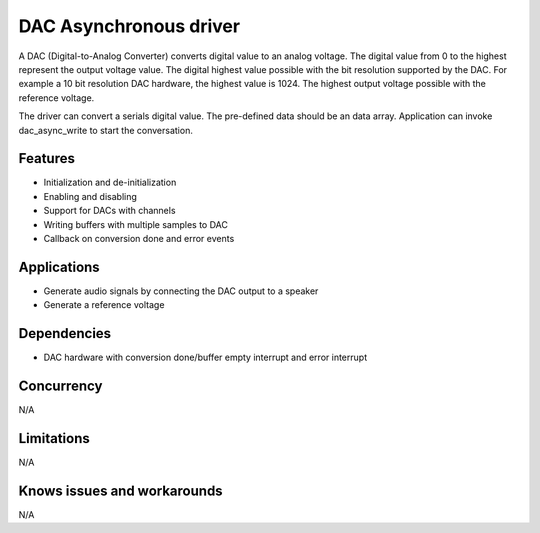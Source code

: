 =======================
DAC Asynchronous driver
=======================

A DAC (Digital-to-Analog Converter) converts digital value to an analog voltage.
The digital value from 0 to the highest represent the output voltage value.
The digital highest value possible with the bit resolution supported by the
DAC. For example a 10 bit resolution DAC hardware, the highest value is 1024.
The highest output voltage possible with the reference voltage.

The driver can convert a serials digital value. The pre-defined data should
be an data array. Application can invoke dac_async_write to start the conversation.

Features
--------
* Initialization and de-initialization
* Enabling and disabling
* Support for DACs with channels
* Writing buffers with multiple samples to DAC
* Callback on conversion done and error events

Applications
------------
* Generate audio signals by connecting the DAC output to a speaker
* Generate a reference voltage

Dependencies
------------
* DAC hardware with conversion done/buffer empty interrupt and error interrupt

Concurrency
-----------
N/A

Limitations
-----------
N/A

Knows issues and workarounds
----------------------------
N/A

